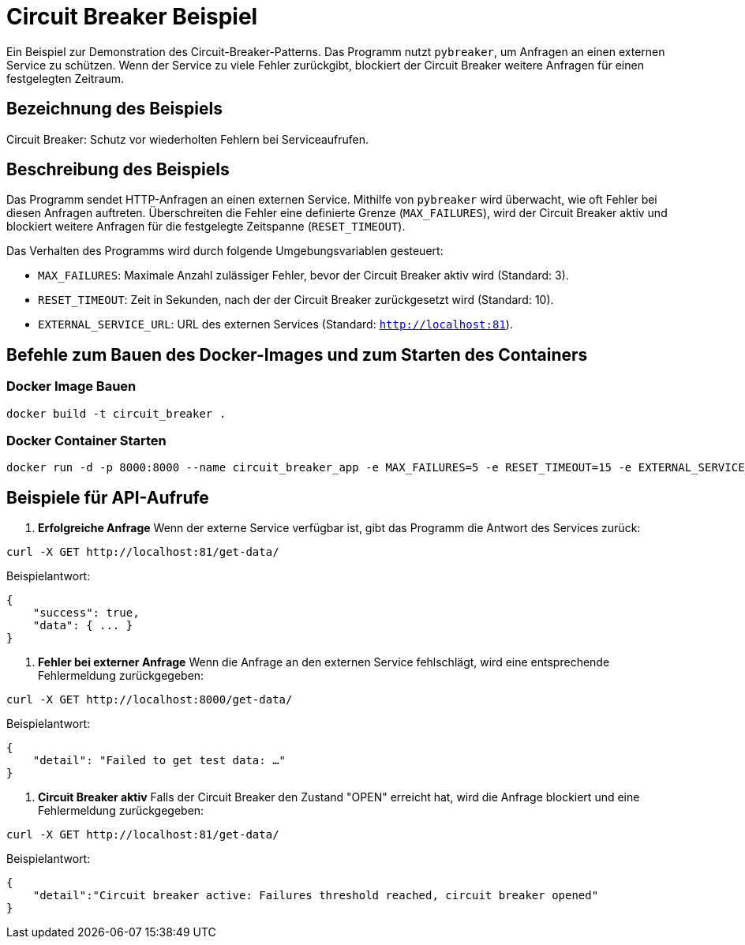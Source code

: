 = Circuit Breaker Beispiel

Ein Beispiel zur Demonstration des Circuit-Breaker-Patterns. Das Programm nutzt `pybreaker`, um Anfragen an einen externen Service zu schützen. Wenn der Service zu viele Fehler zurückgibt, blockiert der Circuit Breaker weitere Anfragen für einen festgelegten Zeitraum.

== Bezeichnung des Beispiels

Circuit Breaker: Schutz vor wiederholten Fehlern bei Serviceaufrufen.

== Beschreibung des Beispiels

Das Programm sendet HTTP-Anfragen an einen externen Service. Mithilfe von `pybreaker` wird überwacht, wie oft Fehler bei diesen Anfragen auftreten. Überschreiten die Fehler eine definierte Grenze (`MAX_FAILURES`), wird der Circuit Breaker aktiv und blockiert weitere Anfragen für die festgelegte Zeitspanne (`RESET_TIMEOUT`).

Das Verhalten des Programms wird durch folgende Umgebungsvariablen gesteuert:

* `MAX_FAILURES`: Maximale Anzahl zulässiger Fehler, bevor der Circuit Breaker aktiv wird (Standard: 3).
* `RESET_TIMEOUT`: Zeit in Sekunden, nach der der Circuit Breaker zurückgesetzt wird (Standard: 10).
* `EXTERNAL_SERVICE_URL`: URL des externen Services (Standard: `http://localhost:81`).

== Befehle zum Bauen des Docker-Images und zum Starten des Containers

=== Docker Image Bauen

[source,bash]
----
docker build -t circuit_breaker .
----

=== Docker Container Starten

[source,bash]
----
docker run -d -p 8000:8000 --name circuit_breaker_app -e MAX_FAILURES=5 -e RESET_TIMEOUT=15 -e EXTERNAL_SERVICE_URL="http://example.com" circuit_breaker
----

== Beispiele für API-Aufrufe

1. **Erfolgreiche Anfrage**  
   Wenn der externe Service verfügbar ist, gibt das Programm die Antwort des Services zurück:
   
[source,bash]
----
curl -X GET http://localhost:81/get-data/
----

Beispielantwort:

[source,json]
----
{
    "success": true,
    "data": { ... }
}
----

2. **Fehler bei externer Anfrage**  
Wenn die Anfrage an den externen Service fehlschlägt, wird eine entsprechende Fehlermeldung zurückgegeben:

[source,bash]
----
curl -X GET http://localhost:8000/get-data/
----

Beispielantwort:

[source,json]
----
{
    "detail": "Failed to get test data: …"
}
----

3. **Circuit Breaker aktiv**  
   Falls der Circuit Breaker den Zustand "OPEN" erreicht hat, wird die Anfrage blockiert und eine Fehlermeldung zurückgegeben:

   
[source,bash]
----
curl -X GET http://localhost:81/get-data/
----

Beispielantwort:

[source,json]
----
{
    "detail":"Circuit breaker active: Failures threshold reached, circuit breaker opened"
}
----